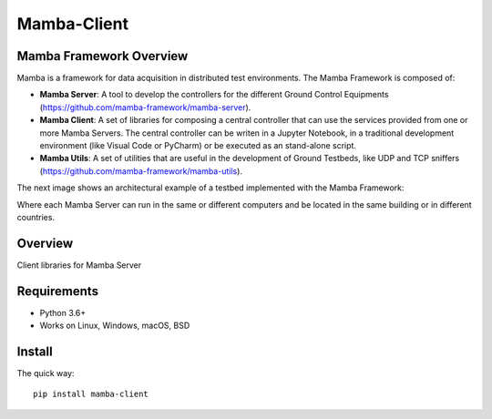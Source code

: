 ============
Mamba-Client
============


.. image:: https://api.travis-ci.org/mamba-framework/mamba-client.svg?branch=master
   :target: https://travis-ci.org/github/mamba-framework/mamba-client/builds
.. image:: https://img.shields.io/codecov/c/github/mamba-framework/mamba-client/master.svg
   :target: https://codecov.io/github/mamba-framework/mamba-client?branch=master
   :alt: Coverage report
.. image:: https://img.shields.io/pypi/v/Mamba-Client.svg
        :target: https://pypi.python.org/pypi/Mamba-Client
.. image:: https://img.shields.io/readthedocs/mamba-client.svg
        :target: https://readthedocs.org/projects/mamba-client/builds/
        :alt: Documentation Status
.. image:: https://img.shields.io/badge/license-%20MIT-blue.svg
   :target: ../master/LICENSE

Mamba Framework Overview
========================

Mamba is a framework for data acquisition in distributed test environments. The Mamba Framework is composed of:
  
- **Mamba Server**: A tool to develop the controllers for the different Ground Control Equipments (https://github.com/mamba-framework/mamba-server).
- **Mamba Client**: A set of libraries for composing a central controller that can use the services provided from one or more Mamba Servers. The central controller can be writen in a Jupyter Notebook, in a traditional development environment (like Visual Code or PyCharm) or be executed as an stand-alone script.
- **Mamba Utils**: A set of utilities that are useful in the development of Ground Testbeds, like UDP and TCP sniffers (https://github.com/mamba-framework/mamba-utils).

The next image shows an architectural example of a testbed implemented with the Mamba Framework:

.. image:: docs/utils/mamba_framework_architecture.jpg
   :height: 18px

Where each Mamba Server can run in the same or different computers and be located in the same building or in different countries.

Overview
===========
Client libraries for Mamba Server

Requirements
============

* Python 3.6+
* Works on Linux, Windows, macOS, BSD

Install
=======

The quick way::

    pip install mamba-client
